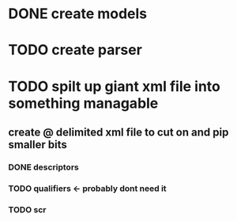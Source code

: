 * DONE create models
CLOSED: [2016-08-30 Tue 16:45]
* TODO create parser
* TODO spilt up giant xml file into something managable
** create @ delimited xml file to cut on and pip smaller bits
*** DONE descriptors
CLOSED: [2016-08-30 Tue 16:47]
*** TODO qualifiers <- probably dont need it
*** TODO scr 
